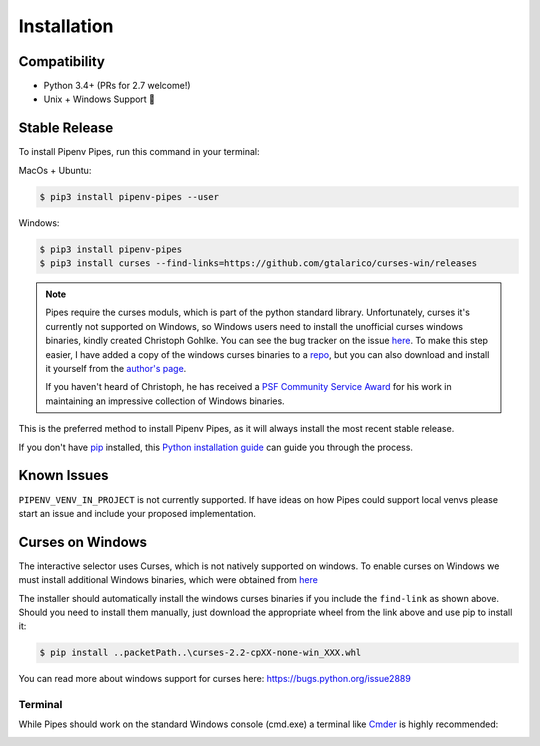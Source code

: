 .. highlight:: shell

============
Installation
============

Compatibility
-------------

* Python 3.4+ (PRs for 2.7 welcome!)
* Unix + Windows Support 💖


Stable Release
--------------

To install Pipenv Pipes, run this command in your terminal:

MacOs + Ubuntu:

.. code-block:: console

    $ pip3 install pipenv-pipes --user

Windows:

.. code-block:: console

    $ pip3 install pipenv-pipes
    $ pip3 install curses --find-links=https://github.com/gtalarico/curses-win/releases

.. note::
    Pipes require the curses moduls, which is part of the python standard library.
    Unfortunately, curses it's currently not supported on Windows, so Windows users need to install
    the unofficial curses windows binaries, kindly created Christoph Gohlke.
    You can see the bug tracker on the issue `here <https://bugs.python.org/issue2889#msg237857>`_.
    To make this step easier, I have added a copy of the windows curses binaries to a
    `repo <https://github.com/gtalarico/curses-win>`_, but
    you can also download and install it yourself from the
    `author's page <https://www.lfd.uci.edu/~gohlke/pythonlibs/#curses>`_.

    If you haven't heard of Christoph, he has received a `PSF Community Service Award`_
    for his work in maintaining an impressive collection of Windows binaries.

    .. _`PSF Community Service Award`: https://sjohannes.wordpress.com/2015/03/01/christoph-gohlke-won-a-psf-community-service-award-in-2014-and-it-went-unnoticed/


This is the preferred method to install Pipenv Pipes,
as it will always install the most recent stable release.

If you don't have `pip`_ installed, this `Python installation guide`_
can guide you through the process.

.. _pip: https://pip.pypa.io
.. _Python installation guide: http://docs.python-guide.org/en/latest/starting/installation/


Known Issues
------------

``PIPENV_VENV_IN_PROJECT`` is not currently supported.
If have ideas on how Pipes could support local venvs please start an issue
and include your proposed implementation.


Curses on Windows
-----------------

The interactive selector uses Curses, which is not natively supported on windows.
To enable curses on Windows we must install additional Windows binaries,
which were obtained from `here <https://www.lfd.uci.edu/~gohlke/pythonlibs/#curses>`_

The installer should automatically install the windows curses binaries if you include the ``find-link`` as shown above.
Should you need to install them manually,
just download the appropriate wheel from the link above and use pip to install it:

.. code-block:: console

    $ pip install ..packetPath..\curses-2.2-cpXX-none-win_XXX.whl

You can read more about windows support for curses here:
https://bugs.python.org/issue2889


Terminal
~~~~~~~~

While Pipes should work on the standard Windows console (cmd.exe)
a terminal like `Cmder`_ is highly recommended:

.. _Cmder: http://cmder.net/

.. image:: static/gif-pipes-curses-win-2.gif
